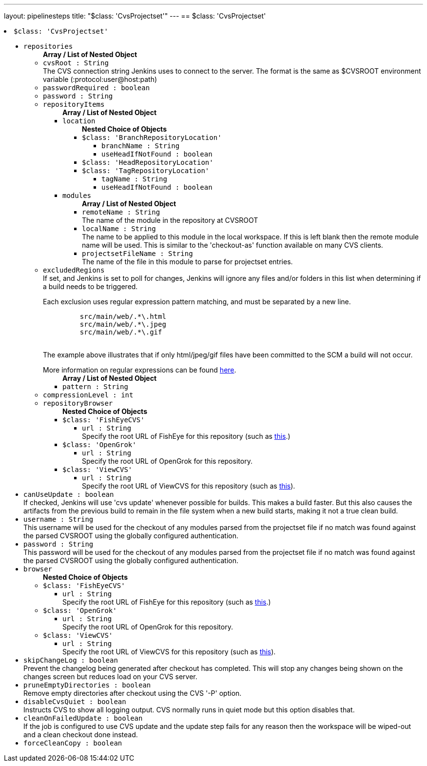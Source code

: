 ---
layout: pipelinesteps
title: "$class: 'CvsProjectset'"
---
== $class: 'CvsProjectset'

++++
<li><code>$class: 'CvsProjectset'</code><div>
<ul><li><code>repositories</code>
<ul><b>Array / List of Nested Object</b>
<li><code>cvsRoot : String</code>
<div><div>
 The CVS connection string Jenkins uses to connect to the server. The format is the same as $CVSROOT environment variable (:protocol:user@host:path)
</div></div>

</li>
<li><code>passwordRequired : boolean</code>
</li>
<li><code>password : String</code>
</li>
<li><code>repositoryItems</code>
<ul><b>Array / List of Nested Object</b>
<li><code>location</code>
<ul><b>Nested Choice of Objects</b>
<li><code>$class: 'BranchRepositoryLocation'</code><div>
<ul><li><code>branchName : String</code>
</li>
<li><code>useHeadIfNotFound : boolean</code>
</li>
</ul></div></li>
<li><code>$class: 'HeadRepositoryLocation'</code><div>
<ul></ul></div></li>
<li><code>$class: 'TagRepositoryLocation'</code><div>
<ul><li><code>tagName : String</code>
</li>
<li><code>useHeadIfNotFound : boolean</code>
</li>
</ul></div></li>
</ul></li>
<li><code>modules</code>
<ul><b>Array / List of Nested Object</b>
<li><code>remoteName : String</code>
<div><div>
 The name of the module in the repository at CVSROOT
</div></div>

</li>
<li><code>localName : String</code>
<div><div>
 The name to be applied to this module in the local workspace. If this is left blank then the remote module name will be used. This is similar to the 'checkout-as' function available on many CVS clients.
</div></div>

</li>
<li><code>projectsetFileName : String</code>
<div><div>
 The name of the file in this module to parse for projectset entries.
</div></div>

</li>
</ul></li>
</ul></li>
<li><code>excludedRegions</code>
<div><div>
 If set, and Jenkins is set to poll for changes, Jenkins will ignore any files and/or folders in this list when determining if a build needs to be triggered. 
 <p></p>Each exclusion uses regular expression pattern matching, and must be separated by a new line. 
 <p></p>
 <pre>	 src/main/web/.*\.html
	 src/main/web/.*\.jpeg
	 src/main/web/.*\.gif
  </pre> The example above illustrates that if only html/jpeg/gif files have been committed to the SCM a build will not occur. 
 <p></p>More information on regular expressions can be found <a href="http://www.regular-expressions.info/" rel="nofollow">here</a>.
</div></div>

<ul><b>Array / List of Nested Object</b>
<li><code>pattern : String</code>
</li>
</ul></li>
<li><code>compressionLevel : int</code>
</li>
<li><code>repositoryBrowser</code>
<ul><b>Nested Choice of Objects</b>
<li><code>$class: 'FishEyeCVS'</code><div>
<ul><li><code>url : String</code>
<div><div>
 Specify the root URL of FishEye for this repository (such as <a href="http://deadlock.netbeans.org/fisheye/browse/netbeans/" rel="nofollow">this</a>.)
</div></div>

</li>
</ul></div></li>
<li><code>$class: 'OpenGrok'</code><div>
<ul><li><code>url : String</code>
<div><div>
 Specify the root URL of OpenGrok for this repository.
</div></div>

</li>
</ul></div></li>
<li><code>$class: 'ViewCVS'</code><div>
<ul><li><code>url : String</code>
<div><div>
 Specify the root URL of ViewCVS for this repository (such as <a href="http://relaxngcc.cvs.sourceforge.net/relaxngcc/" rel="nofollow">this</a>).
</div></div>

</li>
</ul></div></li>
</ul></li>
</ul></li>
<li><code>canUseUpdate : boolean</code>
<div><div>
 If checked, Jenkins will use 'cvs update' whenever possible for builds. This makes a build faster. But this also causes the artifacts from the previous build to remain in the file system when a new build starts, making it not a true clean build.
</div></div>

</li>
<li><code>username : String</code>
<div><div>
 This username will be used for the checkout of any modules parsed from the projectset file if no match was found against the parsed CVSROOT using the globally configured authentication.
</div></div>

</li>
<li><code>password : String</code>
<div><div>
 This password will be used for the checkout of any modules parsed from the projectset file if no match was found against the parsed CVSROOT using the globally configured authentication.
</div></div>

</li>
<li><code>browser</code>
<ul><b>Nested Choice of Objects</b>
<li><code>$class: 'FishEyeCVS'</code><div>
<ul><li><code>url : String</code>
<div><div>
 Specify the root URL of FishEye for this repository (such as <a href="http://deadlock.netbeans.org/fisheye/browse/netbeans/" rel="nofollow">this</a>.)
</div></div>

</li>
</ul></div></li>
<li><code>$class: 'OpenGrok'</code><div>
<ul><li><code>url : String</code>
<div><div>
 Specify the root URL of OpenGrok for this repository.
</div></div>

</li>
</ul></div></li>
<li><code>$class: 'ViewCVS'</code><div>
<ul><li><code>url : String</code>
<div><div>
 Specify the root URL of ViewCVS for this repository (such as <a href="http://relaxngcc.cvs.sourceforge.net/relaxngcc/" rel="nofollow">this</a>).
</div></div>

</li>
</ul></div></li>
</ul></li>
<li><code>skipChangeLog : boolean</code>
<div><div>
 Prevent the changelog being generated after checkout has completed. This will stop any changes being shown on the changes screen but reduces load on your CVS server.
</div></div>

</li>
<li><code>pruneEmptyDirectories : boolean</code>
<div><div>
 Remove empty directories after checkout using the CVS '-P' option.
</div></div>

</li>
<li><code>disableCvsQuiet : boolean</code>
<div><div>
 Instructs CVS to show all logging output. CVS normally runs in quiet mode but this option disables that.
</div></div>

</li>
<li><code>cleanOnFailedUpdate : boolean</code>
<div><div>
 If the job is configured to use CVS update and the update step fails for any reason then the workspace will be wiped-out and a clean checkout done instead.
</div></div>

</li>
<li><code>forceCleanCopy : boolean</code>
</li>
</ul></div></li>


++++